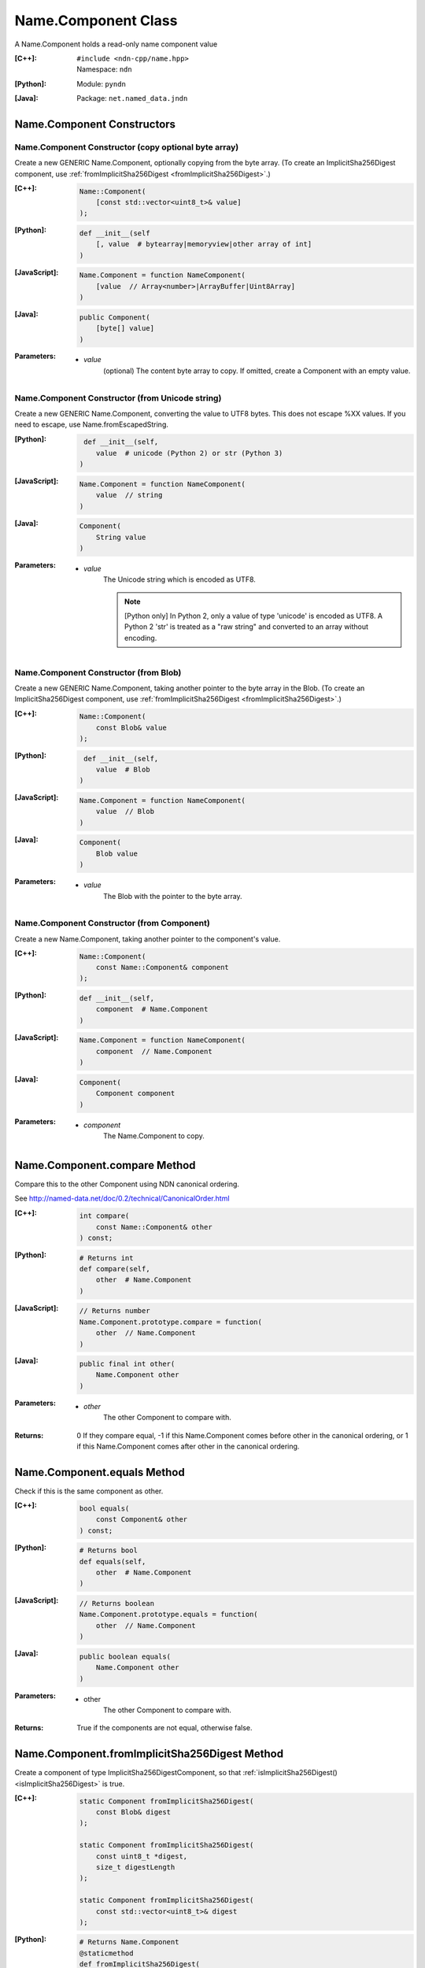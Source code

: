 .. _Name.Component:

Name.Component Class
====================

A Name.Component holds a read-only name component value

:[C++]:
    | ``#include <ndn-cpp/name.hpp>``
    | Namespace: ``ndn``

:[Python]:
    Module: ``pyndn``

:[Java]:
    Package: ``net.named_data.jndn``

Name.Component Constructors
---------------------------

Name.Component Constructor (copy optional byte array)
^^^^^^^^^^^^^^^^^^^^^^^^^^^^^^^^^^^^^^^^^^^^^^^^^^^^^

Create a new GENERIC Name.Component, optionally copying from the byte array.
(To create an ImplicitSha256Digest component, use
:ref:`fromImplicitSha256Digest <fromImplicitSha256Digest>`.)

:[C++]:

    .. code-block:: c++
    
        Name::Component(
            [const std::vector<uint8_t>& value]
        );

:[Python]:

    .. code-block:: python
    
        def __init__(self
            [, value  # bytearray|memoryview|other array of int]
        )

:[JavaScript]:

    .. code-block:: javascript
    
        Name.Component = function NameComponent(
            [value  // Array<number>|ArrayBuffer|Uint8Array]
        )

:[Java]:

    .. code-block:: java
    
        public Component(
            [byte[] value]
        )

:Parameters:

    - `value`
        (optional) The content byte array to copy. If omitted, create a Component with an empty value.

Name.Component Constructor (from Unicode string)
^^^^^^^^^^^^^^^^^^^^^^^^^^^^^^^^^^^^^^^^^^^^^^^^

Create a new GENERIC Name.Component, converting the value to UTF8 bytes.  This does not
escape %XX values. If you need to escape, use Name.fromEscapedString.

:[Python]:

    .. code-block:: python
    
         def __init__(self, 
            value  # unicode (Python 2) or str (Python 3)
        )

:[JavaScript]:

    .. code-block:: javascript
    
        Name.Component = function NameComponent(
            value  // string
        )

:[Java]:

    .. code-block:: java
    
        Component(
            String value
        )

:Parameters:

    - `value`
        The Unicode string which is encoded as UTF8.  
        
        .. note::

            [Python only] In Python 2, only a value of type 'unicode' is encoded 
            as UTF8. A Python 2 'str' is treated as a "raw string" and converted 
            to an array without encoding.

Name.Component Constructor (from Blob)
^^^^^^^^^^^^^^^^^^^^^^^^^^^^^^^^^^^^^^

Create a new GENERIC Name.Component, taking another pointer to the byte array in the Blob.
(To create an ImplicitSha256Digest component, use
:ref:`fromImplicitSha256Digest <fromImplicitSha256Digest>`.)

:[C++]:

    .. code-block:: c++
    
        Name::Component(
            const Blob& value
        );

:[Python]:

    .. code-block:: python
    
         def __init__(self, 
            value  # Blob
        )

:[JavaScript]:

    .. code-block:: javascript
    
        Name.Component = function NameComponent(
            value  // Blob
        )

:[Java]:

    .. code-block:: java
    
        Component(
            Blob value
        )

:Parameters:

    - `value`
        The Blob with the pointer to the byte array.

Name.Component Constructor (from Component)
^^^^^^^^^^^^^^^^^^^^^^^^^^^^^^^^^^^^^^^^^^^

Create a new Name.Component, taking another pointer to the component's value.

:[C++]:

    .. code-block:: c++
    
        Name::Component(
            const Name::Component& component
        );

:[Python]:

    .. code-block:: python
    
        def __init__(self, 
            component  # Name.Component
        )

:[JavaScript]:

    .. code-block:: javascript
    
        Name.Component = function NameComponent(
            component  // Name.Component
        )

:[Java]:

    .. code-block:: java
    
        Component(
            Component component
        )

:Parameters:

    - `component`
        The Name.Component to copy.

Name.Component.compare Method
-----------------------------

Compare this to the other Component using NDN canonical ordering.

See http://named-data.net/doc/0.2/technical/CanonicalOrder.html

:[C++]:

    .. code-block:: c++

        int compare(
            const Name::Component& other
        ) const;

:[Python]:

    .. code-block:: python

        # Returns int
        def compare(self,
            other  # Name.Component
        )

:[JavaScript]:

    .. code-block:: javascript

        // Returns number
        Name.Component.prototype.compare = function(
            other  // Name.Component
        )

:[Java]:

    .. code-block:: java

        public final int other(
            Name.Component other
        )

:Parameters:

    - `other`
        The other Component to compare with.

:Returns:

    0 If they compare equal, -1 if this Name.Component comes before other in the
    canonical ordering, or 1 if this Name.Component comes after other in the
    canonical ordering.

Name.Component.equals Method
----------------------------

Check if this is the same component as other.

:[C++]:

    .. code-block:: c++

        bool equals(
            const Component& other
        ) const;

:[Python]:

    .. code-block:: python

        # Returns bool
        def equals(self,
            other  # Name.Component
        )

:[JavaScript]:

    .. code-block:: javascript

        // Returns boolean
        Name.Component.prototype.equals = function(
            other  // Name.Component
        )

:[Java]:

    .. code-block:: java

        public boolean equals(
            Name.Component other
        )

:Parameters:

    - other
        The other Component to compare with.

:Returns:

    True if the components are not equal, otherwise false.

.. _fromImplicitSha256Digest:

Name.Component.fromImplicitSha256Digest Method
----------------------------------------------

Create a component of type ImplicitSha256DigestComponent, so that
:ref:`isImplicitSha256Digest() <isImplicitSha256Digest>` is true.

:[C++]:

    .. code-block:: c++

        static Component fromImplicitSha256Digest(
            const Blob& digest
        );

        static Component fromImplicitSha256Digest(
            const uint8_t *digest,
            size_t digestLength
        );

        static Component fromImplicitSha256Digest(
            const std::vector<uint8_t>& digest
        );

:[Python]:

    .. code-block:: python

        # Returns Name.Component
        @staticmethod
        def fromImplicitSha256Digest(
            digest  # Blob or value for Blob constructor
        )

:[JavaScript]:

    .. code-block:: javascript

        // Returns Name.Component
        Name.Component.fromImplicitSha256Digest = function(
            digest  // Blob|Buffer
        )

:[Java]:

    .. code-block:: java

        public static Component fromImplicitSha256Digest(
            Blob digest
        )

        public static Component fromImplicitSha256Digest(
            byte[] digest
        )

:Parameters:

    - `digest`
        The SHA-256 digest value.

:Returns:

    The new component.

:Throw:

    Throw an exception if the digest length is not 32 bytes.

Name.Component.getSuccessor Method
----------------------------------

Get the successor of this component, as described in :ref:`Name.getSuccessor <Name.getSuccessor>`.

:[C++]:

    .. code-block:: c++

        Component getSuccessor() const;

:[Python]:

    .. code-block:: python

        # Returns Name.Component
        def getSuccessor(self)

:[JavaScript]:

    .. code-block:: javascript

        // Returns Name.Component
        Name.Component.prototype.getSuccessor = function()

:[Java]:

    .. code-block:: java

        public final Component getSuccessor()

:Returns:

    A new Name.Component which is the successor of this.

Name.Component.getValue Method
------------------------------

Get the value of the component.

:[C++]:

    .. code-block:: c++
    
        const Blob& getValue() const;

:[Python]:

    .. code-block:: python
    
        # Returns Blob
        def getValue(self)

:[JavaScript]:

    .. code-block:: javascript
    
        // Returns Blob
        Name.Component.prototype.getValue = function()

:[Java]:

    .. code-block:: java
    
        public final Blob getValue()

:Returns:

    The component value.

Name.Component.isGeneric Method
-------------------------------

Check if this component is a generic component.

:[C++]:

    .. code-block:: c++

        bool isGeneric() const;

:[Python]:

    .. code-block:: python

        # Returns bool
        def isGeneric(self)

:[JavaScript]:

    .. code-block:: javascript

        // Returns boolean
        Name.Component.prototype.isGeneric = function()

:[Java]:

    .. code-block:: java

        public final boolean isGeneric()

:Returns:

    True if this is an generic component.

.. _isImplicitSha256Digest:

Name.Component.isImplicitSha256Digest Method
--------------------------------------------

Check if this component is an ImplicitSha256Digest component.

:[C++]:

    .. code-block:: c++

        bool isImplicitSha256Digest() const;

:[Python]:

    .. code-block:: python

        # Returns bool
        def isImplicitSha256Digest(self)

:[JavaScript]:

    .. code-block:: javascript

        // Returns boolean
        Name.Component.prototype.isImplicitSha256Digest = function()

:[Java]:

    .. code-block:: java

        public final boolean isImplicitSha256Digest()

:Returns:

    True if this is an ImplicitSha256Digest component.

Name.Component.toEscapedString Method
-------------------------------------

Convert this component value by escaping characters according to the NDN URI Scheme.
This also adds "..." to a value with zero or more ".".
This adds a type code prefix as needed, such as "sha256digest=".

:[C++]:

    .. code-block:: c++

        std::string toEscapedString() const;

:[Python]:

    .. code-block:: python

        # Returns str
        def toEscapedString(self)

:[JavaScript]:

    .. code-block:: javascript

        // Returns string
        Name.Component.prototype.toEscapedString = function()

:[Java]:

    .. code-block:: java

        public final String toEscapedString()

:Returns:

    The escaped string.

Name.Component From Naming Convention Value Methods
---------------------------------------------------

Name.Component.fromNumber Method
^^^^^^^^^^^^^^^^^^^^^^^^^^^^^^^^

Create a component whose value is the nonNegativeInteger encoding of the number.
A nonNegativeInteger is always encoded as 1, 2, 4 or 8 bytes.

:[C++]:

    .. code-block:: c++

        static Component fromNumber(
            uint64_t number
        );

:[Python]:

    .. code-block:: python

        # Returns Name.Component
        @staticmethod
        def fromNumber(
            number  # int
        )

:[JavaScript]:

    .. code-block:: javascript

        // Returns Name.Component
        Name.Component.fromNumber = function(
            number  // number
        )

:[Java]:

    .. code-block:: java

        public static Component fromNumber(
            long number
        )

:Parameters:

    - `number`
        The number to be encoded.

:Returns:

    The new component.

Name.Component.fromNumberWithMarker Method
^^^^^^^^^^^^^^^^^^^^^^^^^^^^^^^^^^^^^^^^^^

Create a component whose value is the marker appended with the nonNegativeInteger
encoding of the number. This is a static method.
A nonNegativeInteger is always encoded as 1, 2, 4 or 8 bytes.

:[C++]:

    .. code-block:: c++

        static Component fromNumberWithMarker(
            uint64_t number,
            uint8_t marker
        );

:[Python]:

    .. code-block:: python

        # Returns Name.Component
        @staticmethod
        def fromNumberWithMarker(
            number,  # int
            marker   # int
        )

:[JavaScript]:

    .. code-block:: javascript

        // Returns Name.Component
        Name.Component.fromNumberWithMarker = function(
            number,  // number
            marker   // number
        )

:[Java]:

    .. code-block:: java

        public static Component fromNumberWithMarker(
            long number,
            int marker
        )

:Parameters:

    - `number`
        The number to be encoded.

    - `marker`
        The marker to use as the first byte of the component.

:Returns:

    The new component.

Name.Component.fromSegment Method
^^^^^^^^^^^^^^^^^^^^^^^^^^^^^^^^^

Create a component with the encoded segment number according to NDN naming
conventions for "Segment number" (marker 0x00).
http://named-data.net/doc/tech-memos/naming-conventions.pdf

:[C++]:

    .. code-block:: c++

        static Component fromSegment(
            uint64_t segment
        );

:[Python]:

    .. code-block:: python

        # Returns Name.Component
        @staticmethod
        def fromSegment(
            segment  # int
        )

:[JavaScript]:

    .. code-block:: javascript

        // Returns Name.Component
        Name.Component.fromSegment = function(
            segment  // number
        )

:[Java]:

    .. code-block:: java

        public static Component fromSegment(
            long segment
        )

:Parameters:

    - `segment`
        The integer segment number.

:Returns:

    The new component.

Name.Component.fromSegmentOffset Method
^^^^^^^^^^^^^^^^^^^^^^^^^^^^^^^^^^^^^^^

Create a component with the encoded segment byte offset according to NDN naming
conventions for segment "Byte offset" (marker 0xFB).
http://named-data.net/doc/tech-memos/naming-conventions.pdf

:[C++]:

    .. code-block:: c++

        static Component fromSegmentOffset(
            uint64_t segmentOffset
        );

:[Python]:

    .. code-block:: python

        # Returns Name.Component
        @staticmethod
        def fromSegmentOffset(
            segmentOffset  # int
        )

:[JavaScript]:

    .. code-block:: javascript

        // Returns Name.Component
        Name.Component.fromSegmentOffset = function(
            segmentOffset  // number
        )

:[Java]:

    .. code-block:: java

        public static Component fromSegmentOffset(
            long segmentOffset
        )

:Parameters:

    - `segmentOffset`
        The integer segment byte offset.

:Returns:

    The new component.

Name.Component.fromSequenceNumber Method
^^^^^^^^^^^^^^^^^^^^^^^^^^^^^^^^^^^^^^^^

Create a component with the encoded sequence number according to NDN naming
conventions for "Sequencing" (marker 0xFE).
http://named-data.net/doc/tech-memos/naming-conventions.pdf

:[C++]:

    .. code-block:: c++

        static Component fromSequenceNumber(
            uint64_t segmentOffset
        );

:[Python]:

    .. code-block:: python

        # Returns Name.Component
        @staticmethod
        def fromSequenceNumber(
            segmentOffset  # int
        )

:[JavaScript]:

    .. code-block:: javascript

        // Returns Name.Component
        Name.Component.fromSequenceNumber = function(
            segmentOffset  // number
        )

:[Java]:

    .. code-block:: java

        public static Component fromSequenceNumber(
            long segmentOffset
        )

:Parameters:

    - `segmentOffset`
        The integer sequence number.

:Returns:

    The new component.

Name.Component.fromTimestamp Method
^^^^^^^^^^^^^^^^^^^^^^^^^^^^^^^^^^^

Create a component with the encoded timestamp  according to NDN naming
conventions for "Timestamp" (marker 0xFC).
http://named-data.net/doc/tech-memos/naming-conventions.pdf

:[C++]:

    .. code-block:: c++

        static Component fromTimestamp(
            uint64_t timestamp
        );

:[Python]:

    .. code-block:: python

        # Returns Name.Component
        @staticmethod
        def fromTimestamp(
            timestamp  # int
        )

:[JavaScript]:

    .. code-block:: javascript

        // Returns Name.Component
        Name.Component.fromTimestamp = function(
            timestamp  // number
        )

:[Java]:

    .. code-block:: java

        public static Component fromTimestamp(
            long timestamp
        )

:Parameters:

    - `timestamp`
        The number of microseconds since the UNIX epoch (Thursday, 1 January 1970)
        not counting leap seconds.

:Returns:

    The new component.

Name.Component.fromVersion Method
^^^^^^^^^^^^^^^^^^^^^^^^^^^^^^^^^

Create a component with the encoded version number  according to NDN naming
conventions for "Versioning" (marker 0xFD). Note that this encodes the exact
value of version without converting from a time representation.
http://named-data.net/doc/tech-memos/naming-conventions.pdf

:[C++]:

    .. code-block:: c++

        static Component fromVersion(
            uint64_t version
        );

:[Python]:

    .. code-block:: python

        # Returns Name.Component
        @staticmethod
        def fromVersion(
            version  # int
        )

:[JavaScript]:

    .. code-block:: javascript

        // Returns Name.Component
        Name.Component.fromVersion = function(
            version  // number
        )

:[Java]:

    .. code-block:: java

        public static Component fromVersion(
            long version
        )

:Parameters:

    - `version`
        The integer version number.

:Returns:

    The new component.

Name.Component Is Naming Convention Value Methods
-------------------------------------------------

Name.Component.isSegment Method
^^^^^^^^^^^^^^^^^^^^^^^^^^^^^^^

Check if this name component is a segment number according to NDN naming
conventions for "Segment number" (marker 0x00).
http://named-data.net/doc/tech-memos/naming-conventions.pdf

:[C++]:

    .. code-block:: c++

        bool isSegment() const;

:[Python]:

    .. code-block:: python

        # Returns bool
        def isSegment(self)

:[JavaScript]:

    .. code-block:: javascript

        // Returns boolean
        Name.Component.prototype.isSegment = function()

:[Java]:

    .. code-block:: java

        public final boolean isSegment()

:Returns:

    True if this is a segment number.

Name.Component.isSegmentOffset Method
^^^^^^^^^^^^^^^^^^^^^^^^^^^^^^^^^^^^^

Check if this name component is a segment byte offset according to NDN naming
conventions for segment "Byte offset" (marker 0xFB).
http://named-data.net/doc/tech-memos/naming-conventions.pdf

:[C++]:

    .. code-block:: c++

        bool isSegmentOffset() const;

:[Python]:

    .. code-block:: python

        # Returns bool
        def isSegmentOffset(self)

:[JavaScript]:

    .. code-block:: javascript

        // Returns boolean
        Name.Component.prototype.isSegmentOffset = function()

:[Java]:

    .. code-block:: java

        public final boolean isSegmentOffset()

:Returns:

    True if this is a segment byte offset.

Name.Component.isSequenceNumber Method
^^^^^^^^^^^^^^^^^^^^^^^^^^^^^^^^^^^^^^

Check if this name component is a sequence number according to NDN naming
conventions for "Sequencing" (marker 0xFE).
http://named-data.net/doc/tech-memos/naming-conventions.pdf

:[C++]:

    .. code-block:: c++

        bool isSequenceNumber() const;

:[Python]:

    .. code-block:: python

        # Returns bool
        def isSequenceNumber(self)

:[JavaScript]:

    .. code-block:: javascript

        // Returns boolean
        Name.Component.prototype.isSequenceNumber = function()

:[Java]:

    .. code-block:: java

        public final boolean isSequenceNumber()

:Returns:

    True if this is a sequence number.

Name.Component.isTimestamp Method
^^^^^^^^^^^^^^^^^^^^^^^^^^^^^^^^^

Check if this name component is a timestamp  according to NDN naming
conventions for "Timestamp" (marker 0xFC).
http://named-data.net/doc/tech-memos/naming-conventions.pdf

:[C++]:

    .. code-block:: c++

        bool isTimestamp() const;

:[Python]:

    .. code-block:: python

        # Returns bool
        def isTimestamp(self)

:[JavaScript]:

    .. code-block:: javascript

        // Returns boolean
        Name.Component.prototype.isTimestamp = function()

:[Java]:

    .. code-block:: java

        public final boolean isTimestamp()

:Returns:

    True if this is a timestamp.

Name.Component.isVersion Method
^^^^^^^^^^^^^^^^^^^^^^^^^^^^^^^

Check if this name component is a version number  according to NDN naming
conventions for "Versioning" (marker 0xFD).
http://named-data.net/doc/tech-memos/naming-conventions.pdf

:[C++]:

    .. code-block:: c++

        bool isVersion() const;

:[Python]:

    .. code-block:: python

        # Returns bool
        def isVersion(self)

:[JavaScript]:

    .. code-block:: javascript

        // Returns boolean
        Name.Component.prototype.isVersion = function()

:[Java]:

    .. code-block:: java

        public final boolean isVersion()

:Returns:

    True if this is a version number.

Name.Component To Naming Convention Value Methods
-------------------------------------------------

Name.Component.toNumber Method
^^^^^^^^^^^^^^^^^^^^^^^^^^^^^^

Interpret this name component as a network-ordered number and return an integer.

:[C++]:

    .. code-block:: c++
    
        uint64_t toNumber() const;

:[Python]:

    .. code-block:: python
    
        # Returns int
        def toNumber(self)

:[JavaScript]:

    .. code-block:: javascript

        // Returns number
        Name.Component.prototype.toNumber = function()

:[Java]:

    .. code-block:: java
    
        public final long toNumber()

:Returns:

    The integer number.

Name.Component.toNumberWithMarker Method
^^^^^^^^^^^^^^^^^^^^^^^^^^^^^^^^^^^^^^^^

Interpret this name component as a network-ordered number with a 
marker and return an integer.

:[C++]:

    .. code-block:: c++
    
        uint64_t toNumberWithMarker(
            uint8_t marker
        ) const;

:[Python]:

    .. code-block:: python
    
        # Returns int
        def toNumberWithMarker(self,
            marker  # int
        )

:[JavaScript]:

    .. code-block:: javascript

        // Returns number
        Name.Component.prototype.toNumberWithMarker = function(
            marker  // number
        )

:[Java]:

    .. code-block:: java
    
        public final long toNumberWithMarker(
            int marker
        )

:Parameters:

    - `marker`
        The required first byte of the component.

:Returns:

    The integer number.

:Throw:

    Throw an exception if the first byte of the component does not equal the marker.

Name.Component.toSegment Method
^^^^^^^^^^^^^^^^^^^^^^^^^^^^^^^

Interpret this name component as a segment number according to NDN naming
conventions for "Segment number" (marker 0x00).
http://named-data.net/doc/tech-memos/naming-conventions.pdf

:[C++]:

    .. code-block:: c++
    
        uint64_t toSegment() const;

:[Python]:

    .. code-block:: python
    
        # Returns int
        def toSegment(self)

:[JavaScript]:

    .. code-block:: javascript

        // Returns number
        Name.Component.prototype.toSegment = function()

:[Java]:

    .. code-block:: java
    
        public final long toSegment()

:Returns:

    The integer segment number.

:Throw:

    Throw an exception if the first byte of the component is not the expected marker.

Name.Component.toSegmentOffset Method
^^^^^^^^^^^^^^^^^^^^^^^^^^^^^^^^^^^^^

Interpret this name component as a segment byte offset according to NDN naming
conventions for segment "Byte offset" (marker 0xFB).
http://named-data.net/doc/tech-memos/naming-conventions.pdf

:[C++]:

    .. code-block:: c++

        uint64_t toSegmentOffset() const;

:[Python]:

    .. code-block:: python

        # Returns int
        def toSegmentOffset(self)

:[JavaScript]:

    .. code-block:: javascript

        // Returns number
        Name.Component.prototype.toSegmentOffset = function()

:[Java]:

    .. code-block:: java

        public final long toSegmentOffset()

:Returns:

    The integer segment byte offset.

:Throw:

    Throw an exception if the first byte of the component is not the expected marker.

Name.Component.toSequenceNumber Method
^^^^^^^^^^^^^^^^^^^^^^^^^^^^^^^^^^^^^^

Interpret this name component as a sequence number according to NDN naming
conventions for "Sequencing" (marker 0xFE).
http://named-data.net/doc/tech-memos/naming-conventions.pdf

:[C++]:

    .. code-block:: c++

        uint64_t toSequenceNumber() const;

:[Python]:

    .. code-block:: python

        # Returns int
        def toSequenceNumber(self)

:[JavaScript]:

    .. code-block:: javascript

        // Returns number
        Name.Component.prototype.toSequenceNumber = function()

:[Java]:

    .. code-block:: java

        public final long toSequenceNumber()

:Returns:

    The integer sequence number.

:Throw:

    Throw an exception if the first byte of the component is not the expected marker.

Name.Component.toTimestamp Method
^^^^^^^^^^^^^^^^^^^^^^^^^^^^^^^^^

Interpret this name component as a timestamp  according to NDN naming
conventions for "Timestamp" (marker 0xFC).
http://named-data.net/doc/tech-memos/naming-conventions.pdf

:[C++]:

    .. code-block:: c++

        uint64_t toTimestamp() const;

:[Python]:

    .. code-block:: python

        # Returns int
        def toTimestamp(self)

:[JavaScript]:

    .. code-block:: javascript

        // Returns number
        Name.Component.prototype.toTimestamp = function()

:[Java]:

    .. code-block:: java

        public final long toTimestamp()

:Returns:

    The number of microseconds since the UNIX epoch (Thursday, 1 January 1970)
    not counting leap seconds.

:Throw:

    Throw an exception if the first byte of the component is not the expected marker.

Name.Component.toVersion Method
^^^^^^^^^^^^^^^^^^^^^^^^^^^^^^^

Interpret this name component as a version number  according to NDN naming
conventions for "Versioning" (marker 0xFD). Note that this returns
the exact number from the component without converting it to a time
representation.
http://named-data.net/doc/tech-memos/naming-conventions.pdf

:[C++]:

    .. code-block:: c++
    
        uint64_t toVersion() const;

:[Python]:

    .. code-block:: python
    
        # Returns int
        def toVersion(self)

:[JavaScript]:

    .. code-block:: javascript

        // Returns number
        Name.Component.prototype.toVersion = function()

:[Java]:

    .. code-block:: java
    
        public final long toVersion()

:Returns:

    The integer version number.

:Throw:

    Throw an exception if the first byte of the component is not the expected marker.
